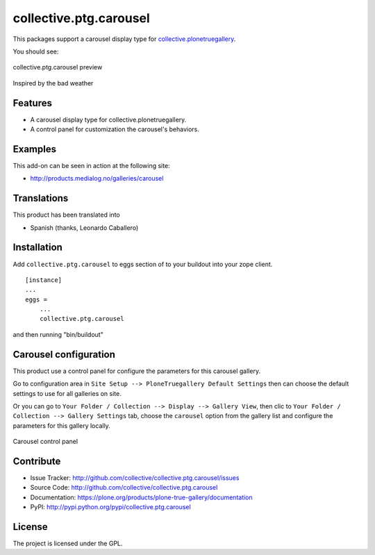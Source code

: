 collective.ptg.carousel
=======================

This packages support a carousel display type for `collective.plonetruegallery <https://plone.org/products/plone-true-gallery>`_.

You should see:

.. figure:: cptg_carousel_00.png
  :align: center
  :alt: collective.ptg.carousel preview

  collective.ptg.carousel preview

Inspired by the bad weather

Features
--------

- A carousel display type for collective.plonetruegallery.

- A control panel for customization the carousel's behaviors.


Examples
--------

This add-on can be seen in action at the following site:

- http://products.medialog.no/galleries/carousel


Translations
------------

This product has been translated into

- Spanish (thanks, Leonardo Caballero)


Installation
------------

Add ``collective.ptg.carousel`` to eggs section of to your buildout into your zope client.

::

  [instance]
  ...
  eggs =
      ...
      collective.ptg.carousel


and then running "bin/buildout"

Carousel configuration
----------------------

This product use a control panel for configure the parameters for this carousel gallery.

Go to configuration area in ``Site Setup --> PloneTruegallery Default Settings`` then can 
choose the default settings to use for all galleries on site.

Or you can go to ``Your Folder / Collection --> Display --> Gallery View``, then clic to 
``Your Folder / Collection --> Gallery Settings`` tab, choose the ``carousel`` option from 
the gallery list and configure the parameters for this gallery locally.

.. figure:: cptg_carousel_01.png
  :align: center
  :alt: Carousel control panel

  Carousel control panel


Contribute
----------

- Issue Tracker: http://github.com/collective/collective.ptg.carousel/issues
- Source Code: http://github.com/collective/collective.ptg.carousel
- Documentation: https://plone.org/products/plone-true-gallery/documentation
- PyPI: http://pypi.python.org/pypi/collective.ptg.carousel

License
-------

The project is licensed under the GPL.
